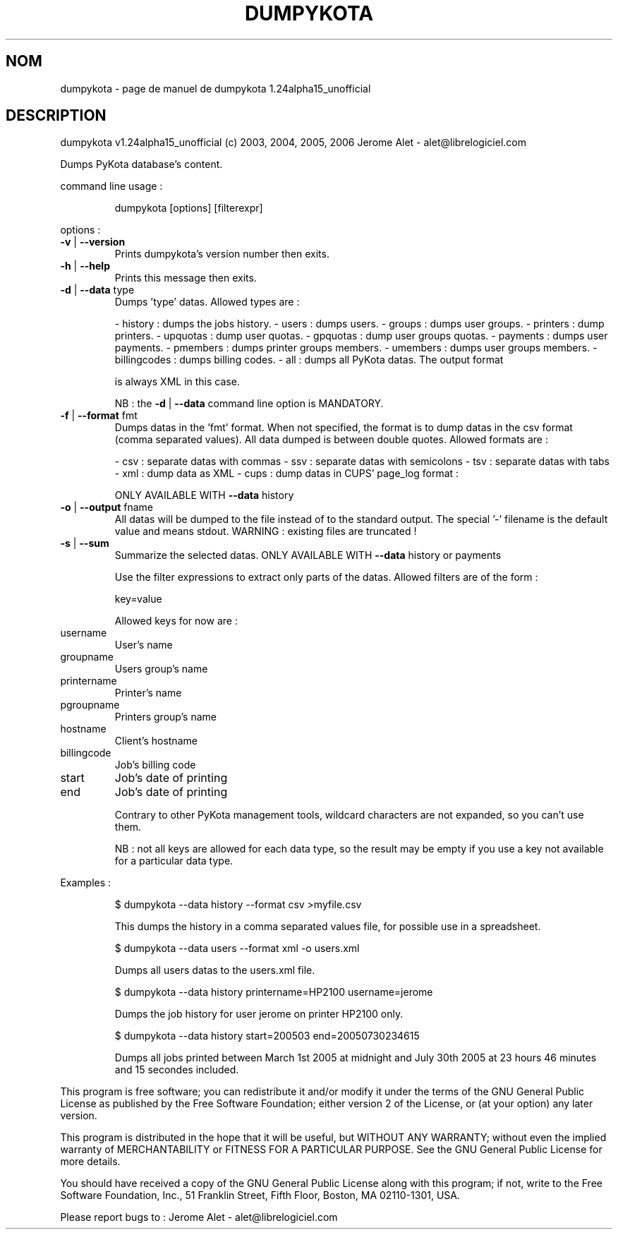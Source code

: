 .\" DO NOT MODIFY THIS FILE!  It was generated by help2man 1.35.
.TH DUMPYKOTA "1" "mars 2006" "C@LL - Conseil Internet & Logiciels Libres" "User Commands"
.SH NOM
dumpykota \- page de manuel de dumpykota 1.24alpha15_unofficial
.SH DESCRIPTION
dumpykota v1.24alpha15_unofficial (c) 2003, 2004, 2005, 2006 Jerome Alet \- alet@librelogiciel.com
.PP
Dumps PyKota database's content.
.PP
command line usage :
.IP
dumpykota [options] [filterexpr]
.PP
options :
.TP
\fB\-v\fR | \fB\-\-version\fR
Prints dumpykota's version number then exits.
.TP
\fB\-h\fR | \fB\-\-help\fR
Prints this message then exits.
.TP
\fB\-d\fR | \fB\-\-data\fR type
Dumps 'type' datas. Allowed types are :
.IP
\- history : dumps the jobs history.
\- users : dumps users.
\- groups : dumps user groups.
\- printers : dump printers.
\- upquotas : dump user quotas.
\- gpquotas : dump user groups quotas.
\- payments : dumps user payments.
\- pmembers : dumps printer groups members.
\- umembers : dumps user groups members.
\- billingcodes : dumps billing codes.
\- all : dumps all PyKota datas. The output format
.IP
is always XML in this case.
.IP
NB : the \fB\-d\fR | \fB\-\-data\fR command line option
is MANDATORY.
.TP
\fB\-f\fR | \fB\-\-format\fR fmt
Dumps datas in the 'fmt' format. When not specified,
the format is to dump datas in the csv format (comma
separated values). All data dumped is between double
quotes. Allowed formats are :
.IP
\- csv : separate datas with commas
\- ssv : separate datas with semicolons
\- tsv : separate datas with tabs
\- xml : dump data as XML
\- cups : dump datas in CUPS' page_log format :
.IP
ONLY AVAILABLE WITH \fB\-\-data\fR history
.TP
\fB\-o\fR | \fB\-\-output\fR fname
All datas will be dumped to the file instead of
to the standard output. The special '\-' filename
is the default value and means stdout.
WARNING : existing files are truncated !
.TP
\fB\-s\fR | \fB\-\-sum\fR
Summarize the selected datas.
ONLY AVAILABLE WITH \fB\-\-data\fR history or payments
.IP
Use the filter expressions to extract only parts of the
datas. Allowed filters are of the form :
.IP
key=value
.IP
Allowed keys for now are :
.TP
username
User's name
.TP
groupname
Users group's name
.TP
printername
Printer's name
.TP
pgroupname
Printers group's name
.TP
hostname
Client's hostname
.TP
billingcode
Job's billing code
.TP
start
Job's date of printing
.TP
end
Job's date of printing
.IP
Contrary to other PyKota management tools, wildcard characters are not
expanded, so you can't use them.
.IP
NB : not all keys are allowed for each data type, so the result may be
empty if you use a key not available for a particular data type.
.PP
Examples :
.IP
\f(CW$ dumpykota --data history --format csv >myfile.csv\fR
.IP
This dumps the history in a comma separated values file, for possible
use in a spreadsheet.
.IP
\f(CW$ dumpykota --data users --format xml -o users.xml\fR
.IP
Dumps all users datas to the users.xml file.
.IP
\f(CW$ dumpykota --data history printername=HP2100 username=jerome\fR
.IP
Dumps the job history for user jerome on printer HP2100 only.
.IP
\f(CW$ dumpykota --data history start=200503 end=20050730234615\fR
.IP
Dumps all jobs printed between March 1st 2005 at midnight and
July 30th 2005 at 23 hours 46 minutes and 15 secondes included.
.PP
This program is free software; you can redistribute it and/or modify
it under the terms of the GNU General Public License as published by
the Free Software Foundation; either version 2 of the License, or
(at your option) any later version.
.PP
This program is distributed in the hope that it will be useful,
but WITHOUT ANY WARRANTY; without even the implied warranty of
MERCHANTABILITY or FITNESS FOR A PARTICULAR PURPOSE.  See the
GNU General Public License for more details.
.PP
You should have received a copy of the GNU General Public License
along with this program; if not, write to the Free Software
Foundation, Inc., 51 Franklin Street, Fifth Floor, Boston, MA 02110\-1301, USA.
.PP
Please report bugs to : Jerome Alet \- alet@librelogiciel.com
